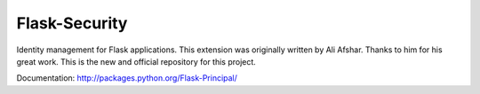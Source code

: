 Flask-Security
==============

Identity management for Flask applications. This extension was originally 
written by Ali Afshar. Thanks to him for his great work. This is the new and
official repository for this project.

Documentation: http://packages.python.org/Flask-Principal/